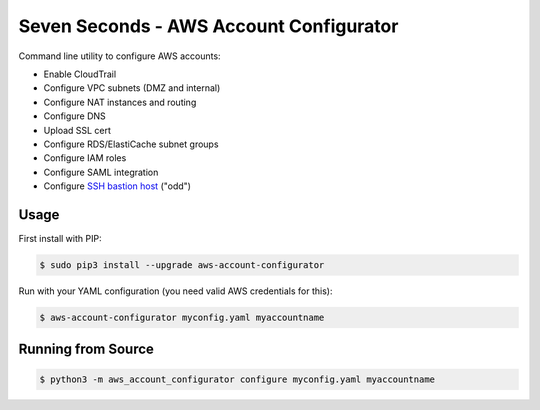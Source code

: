 ========================================
Seven Seconds - AWS Account Configurator
========================================

.. image:: https://travis-ci.org/zalando/aws-account-configurator.svg?branch=master
   :target: https://travis-ci.org/zalando/aws-account-configurator
   :alt: Travis CI build status

.. image:: https://coveralls.io/repos/zalando/aws-account-configurator/badge.svg?branch=master
   :target: https://coveralls.io/r/zalando/aws-account-configurator?branch=master
   :alt: Coveralls status

Command line utility to configure AWS accounts:

* Enable CloudTrail
* Configure VPC subnets (DMZ and internal)
* Configure NAT instances and routing
* Configure DNS
* Upload SSL cert
* Configure RDS/ElastiCache subnet groups
* Configure IAM roles
* Configure SAML integration
* Configure `SSH bastion host`_ ("odd")

Usage
=====

First install with PIP:

.. code-block:: bash

    $ sudo pip3 install --upgrade aws-account-configurator

Run with your YAML configuration (you need valid AWS credentials for this):

.. code-block:: bash

    $ aws-account-configurator myconfig.yaml myaccountname

Running from Source
===================

.. code-block:: bash

    $ python3 -m aws_account_configurator configure myconfig.yaml myaccountname


.. _SSH bastion host: https://github.com/zalando-stups/odd
